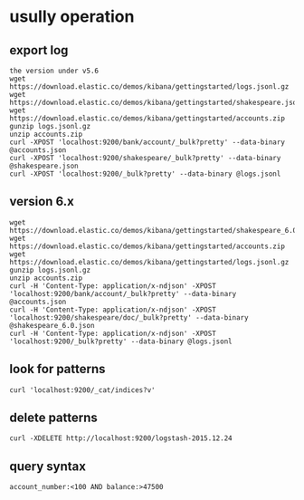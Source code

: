 * usully operation
** export log
#+BEGIN_SRC shell
the version under v5.6
wget https://download.elastic.co/demos/kibana/gettingstarted/logs.jsonl.gz
wget https://download.elastic.co/demos/kibana/gettingstarted/shakespeare.json
wget https://download.elastic.co/demos/kibana/gettingstarted/accounts.zip
gunzip logs.jsonl.gz
unzip accounts.zip
curl -XPOST 'localhost:9200/bank/account/_bulk?pretty' --data-binary @accounts.json
curl -XPOST 'localhost:9200/shakespeare/_bulk?pretty' --data-binary @shakespeare.json
curl -XPOST 'localhost:9200/_bulk?pretty' --data-binary @logs.jsonl
#+END_SRC
** version 6.x
#+BEGIN_SRC shell
wget https://download.elastic.co/demos/kibana/gettingstarted/shakespeare_6.0.json
wget https://download.elastic.co/demos/kibana/gettingstarted/accounts.zip
wget https://download.elastic.co/demos/kibana/gettingstarted/logs.jsonl.gz
gunzip logs.jsonl.gz
unzip accounts.zip
curl -H 'Content-Type: application/x-ndjson' -XPOST 'localhost:9200/bank/account/_bulk?pretty' --data-binary @accounts.json
curl -H 'Content-Type: application/x-ndjson' -XPOST 'localhost:9200/shakespeare/doc/_bulk?pretty' --data-binary @shakespeare_6.0.json
curl -H 'Content-Type: application/x-ndjson' -XPOST 'localhost:9200/_bulk?pretty' --data-binary @logs.jsonl
#+END_SRC
** look for patterns
#+BEGIN_SRC shell
curl 'localhost:9200/_cat/indices?v'
#+END_SRC
** delete patterns
#+BEGIN_SRC shell
curl -XDELETE http://localhost:9200/logstash-2015.12.24
#+END_SRC
** query syntax
#+BEGIN_SRC shell
account_number:<100 AND balance:>47500
#+END_SRC

